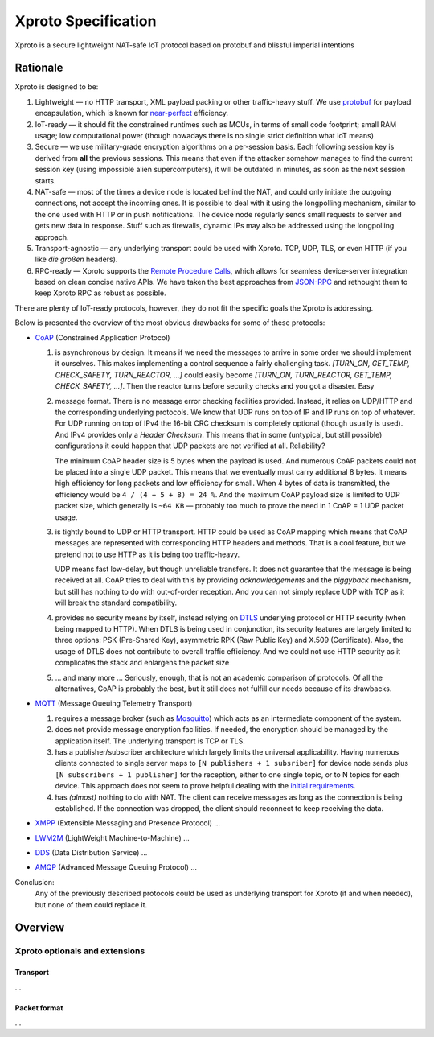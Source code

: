 Xproto Specification
####################
Xproto is a secure lightweight NAT-safe IoT protocol based on protobuf and blissful imperial intentions

********************
Rationale
********************
Xproto is designed to be:

#. Lightweight — no HTTP transport, XML payload packing or other traffic-heavy stuff. 
   We use `protobuf <https://en.wikipedia.org/wiki/Protocol_Buffers>`_ for payload
   encapsulation, which is known for `near-perfect <https://developers.google.com/protocol-buffers/docs/encoding>`_
   efficiency.
#. IoT-ready — it should fit the constrained runtimes such as MCUs, in terms of small code footprint; small RAM usage;
   low computational power (though nowadays there is no single strict definition what IoT means)
#. Secure — we use military-grade encryption algorithms on a per-session basis. Each following session key
   is derived from **all** the previous sessions. This means that even if the attacker somehow manages to find the current 
   session key (using  impossible alien supercomputers), it will be outdated in minutes, as soon as the next session 
   starts.
#. _`NAT-safe` — most of the times a device node is located behind the NAT, and could only initiate the outgoing
   connections, not accept the incoming ones. It is possible to deal with it using the longpolling mechanism,
   similar to the one used with HTTP or in push notifications. The device node regularly sends small requests to 
   server and gets new data in response.
   Stuff such as firewalls, dynamic IPs may also be addressed using the longpolling approach.
#. Transport-agnostic — any underlying transport could be used with Xproto. TCP, UDP, TLS, or even HTTP (if you like 
   *die großen* headers).
#. RPC-ready — Xproto supports the `Remote Procedure Calls <https://en.wikipedia.org/wiki/Remote_procedure_call>`_,
   which allows for seamless device-server integration based on clean concise native APIs. We have taken the best
   approaches from `JSON-RPC <https://en.wikipedia.org/wiki/JSON-RPC>`_ and rethought them to keep Xproto RPC 
   as robust as possible.
   
| There are plenty of IoT-ready protocols, however, they do not fit the specific goals the Xproto is addressing.
Below is presented the overview of the most obvious drawbacks for some of these protocols:

* `CoAP <https://en.wikipedia.org/wiki/Constrained_Application_Protocol>`_ (Constrained Application Protocol)

  #. is asynchronous by design. It means if we need the messages to arrive in some order we should implement it ourselves.
     This makes implementing a control sequence a fairly challenging task.
     *[TURN_ON, GET_TEMP, CHECK_SAFETY, TURN_REACTOR, ...]* could easily become 
     *[TURN_ON, TURN_REACTOR, GET_TEMP, CHECK_SAFETY, ...]*.
     Then the reactor turns before security checks and you got a disaster. Easy
  #. message format. There is no message error checking facilities provided. Instead, it relies on UDP/HTTP and the
     corresponding underlying protocols. We know that UDP runs on top of IP and IP runs on top of whatever.
     For UDP running on top of IPv4 the 16-bit CRC checksum is completely optional
     (though usually is used). And IPv4 provides only a *Header Checksum*. This means that in some (untypical, but still
     possible) configurations it could happen that UDP packets are not verified at all. Reliability?
     
     The minimum CoAP header size is 5 bytes when the payload is used. And numerous CoAP packets could not be placed into 
     a single UDP packet. This means that we eventually must carry additional 8 bytes.
     It means high efficiency for long packets and low efficiency for small. 
     When 4 bytes of data is transmitted, the efficiency would be ``4 / (4 + 5 + 8) = 24 %``.
     And the maximum CoAP payload size is limited to UDP packet size, which generally is ``~64 KB`` — probably too much
     to prove the need in 1 CoAP = 1 UDP packet usage.
  #. is tightly bound to UDP or HTTP transport. HTTP could be used as CoAP mapping which means that CoAP messages are
     represented with corresponding HTTP headers and methods. That is a cool feature, but we pretend 
     not to use HTTP as it is being too traffic-heavy.
     
     UDP means fast low-delay, but though unreliable transfers. It does not
     guarantee that the message is being received at all. CoAP tries to deal with this by providing *acknowledgements* and
     the *piggyback* mechanism, but still has nothing to do with out-of-order reception. And you can not simply replace UDP
     with TCP as it will break the standard compatibility.
  #. provides no security means by itself, instead relying on 
     `DTLS <https://en.wikipedia.org/wiki/Datagram_Transport_Layer_Security>`_ underlying protocol or HTTP security
     (when being mapped to HTTP). When DTLS is being used in conjunction, its security features are largely 
     limited to three options: PSK (Pre-Shared Key), asymmetric RPK (Raw Public Key) and X.509 (Certificate).
     Also, the usage of DTLS does not contribute to overall traffic efficiency.
     And we could not use HTTP security as it complicates the stack and enlargens the packet size
  #. ... and many more ... Seriously, enough, that is not an academic comparison of protocols. Of all the alternatives,
     CoAP is probably the best, but it still does not fulfill our needs because of its drawbacks.
* `MQTT <https://en.wikipedia.org/wiki/MQTT>`_ (Message Queuing Telemetry Transport)

  #. requires a message broker (such as `Mosquitto <https://mosquitto.org>`_) which acts as an intermediate component of
     the system.
  #. does not provide message encryption facilities. If needed, the encryption should be managed by the application itself.
     The underlying transport is TCP or TLS.
  #. has a publisher/subscriber architecture which largely limits the universal applicability. Having numerous clients
     connected to single server maps to ``[N publishers + 1 subsriber]`` for device node sends plus 
     ``[N subscribers + 1 publisher]`` for the reception, either to one single topic, or to N topics for each device.
     This approach does not seem to prove helpful dealing with the `initial requirements <#nat-safe>`_.
  #. has *(almost)* nothing to do with NAT. The client can receive messages as long as the connection is being established.
     If the connection was dropped, the client should reconnect to keep receiving the data.
* `XMPP <https://en.wikipedia.org/wiki/XMPP>`_ (Extensible Messaging and Presence Protocol) ...
* `LWM2M <https://en.wikipedia.org/wiki/OMA_LWM2M>`_ (LightWeight Machine-to-Machine) ...
* `DDS <https://en.wikipedia.org/wiki/Data_Distribution_Service>`_ (Data Distribution Service) ...
* `AMQP <https://en.wikipedia.org/wiki/Advanced_Message_Queuing_Protocol>`_ (Advanced Message Queuing Protocol) ...

Conclusion:  
  Any of the previously described protocols could be used as underlying transport for Xproto (if and when needed),
  but none of them could replace it.

********************
Overview
********************
Xproto optionals and extensions
===============================


Transport
********************
...

Packet format
*******************
...
